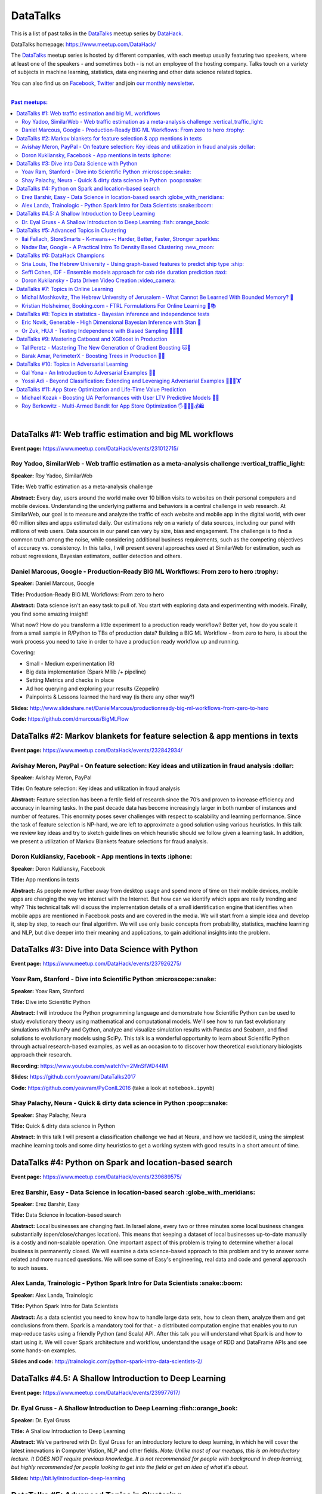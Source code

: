 DataTalks
#########


This is a list of past talks in the  `DataTalks <https://www.meetup.com/DataHack>`_ meetup series by `DataHack <http://datahack-il.com/>`_.

DataTalks homepage: https://www.meetup.com/DataHack/

The `DataTalks <https://www.meetup.com/DataHack>`_ meetup series is hosted by different companies, with each meetup usually featuring two speakers, where at least one of the speakers - and sometimes both - is not an employee of the hosting company. Talks touch on a variety of subjects in machine learning, statistics, data engineering and other data science related topics. 

You can also find us on `Facebook <https://www.facebook.com/datahackil/>`_, `Twitter <https://twitter.com/DataHackIL/>`_ and join `our monthly newsletter <https://mailchi.mp/2c67d69eb667/datahack-newsletter>`_. 

|

.. contents:: **Past meetups:**

.. section-numbering:

|

DataTalks #1: Web traffic estimation and big ML workflows 
=========================================================
**Event page:** https://www.meetup.com/DataHack/events/231012715/

Roy Yadoo, SimilarWeb - Web traffic estimation as a meta-analysis challenge :vertical_traffic_light:
------------------------------------------------------------------------------------
**Speaker:** Roy Yadoo, SimilarWeb

**Title:** Web traffic estimation as a meta-analysis challenge

**Abstract:** Every day, users around the world make over 10 billion visits to websites on their personal computers and mobile devices. Understanding the underlying patterns and behaviors is a central challenge in web research. At SimilarWeb, our goal is to measure and analyze the traffic of each website and mobile app in the digital world, with over 60 million sites and apps estimated daily. Our estimations rely on a variety of data sources, including our panel with millions of web users. Data sources in our panel can vary by size, bias and engagement. The challenge is to find a common truth among the noise, while considering additional business requirements, such as the competing objectives of accuracy vs. consistency. 
In this talks, I will present several approaches used at SimilarWeb for estimation, such as robust regressions, Bayesian estimators, outlier detection and others. 



Daniel Marcous, Google - Production-Ready BIG ML Workflows: From zero to hero :trophy:
--------------------------------------------------------------------------------
**Speaker:** Daniel Marcous, Google

**Title:** Production-Ready BIG ML Workflows: From zero to hero

**Abstract:** Data science isn't an easy task to pull of. You start with exploring data and experimenting with models. Finally, you find some amazing insight!

What now? How do you transform a little experiment to a production ready workflow? Better yet, how do you scale it from a small sample in R/Python to TBs of production data? 
Building a BIG ML Workflow - from zero to hero, is about the work process you need to take in order to have a production ready workflow up and running.

Covering:

* Small - Medium experimentation (R) 
* Big data implementation (Spark Mllib /+ pipeline) 
* Setting Metrics and checks in place 
* Ad hoc querying and exploring your results (Zeppelin) 
* Painpoints & Lessons learned the hard way (is there any other way?)

**Slides:** http://www.slideshare.net/DanielMarcous/productionready-big-ml-workflows-from-zero-to-hero

**Code:** https://github.com/dmarcous/BigMLFlow



DataTalks #2: Markov blankets for feature selection & app mentions in texts 
===========================================================================
**Event page:** https://www.meetup.com/DataHack/events/232842934/

Avishay Meron, PayPal - On feature selection: Key ideas and utilization in fraud analysis :dollar:
-----------------------------------------------------------------------------------------
**Speaker:** Avishay Meron, PayPal

**Title:** On feature selection: Key ideas and utilization in fraud analysis

**Abstract:** Feature selection has been a fertile field of research since the 70’s and proven to increase efficiency and accuracy in learning tasks. In the past decade data has become increasingly larger in both number of instances and number of features. This enormity poses sever challenges with respect to scalability and learning performance. Since the task of feature selection is NP-hard, we are left to approximate a good solution using various heuristics. In this talk we review key ideas and try to sketch guide lines on which heuristic should we follow given a learning task. In addition, we present a utilization of Markov Blankets feature selections for fraud analysis. 



Doron Kukliansky, Facebook - App mentions in texts :iphone:
--------------------------------------------------
**Speaker:** Doron Kukliansky, Facebook

**Title:** App mentions in texts

**Abstract:** As people move further away from desktop usage and spend more of time on their mobile devices, mobile apps are changing the way we interact with the Internet. But how can we identify which apps are really trending and why? This technical talk will discuss the implementation details of a small identification engine that identifies when mobile apps are mentioned in Facebook posts and are covered in the media. We will start from a simple idea and develop it, step by step, to reach our final algorithm. We will use only basic concepts from probability, statistics, machine learning and NLP, but dive deeper into their meaning and applications, to gain additional insights into the problem.




DataTalks #3: Dive into Data Science with Python 
================================================
**Event page:** https://www.meetup.com/DataHack/events/237926275/

Yoav Ram, Stanford - Dive into Scientific Python :microscope::snake:
------------------------------------------------
**Speaker:** Yoav Ram, Stanford

**Title:** Dive into Scientific Python

**Abstract:** I will introduce the Python programming language and demonstrate how Scientific Python can be used to study evolutionary theory using mathematical and computational models. We'll see how to run fast evolutionary simulations with NumPy and Cython, analyze and visualize simulation results with Pandas and Seaborn, and find solutions to evolutionary models using SciPy. This talk is a wonderful opportunity to learn about Scientific Python through actual research-based examples, as well as an occasion to to discover how theoretical evolutionary biologists approach their research.

**Recording:** https://www.youtube.com/watch?v=2MnSfWD44IM

**Slides:** https://github.com/yoavram/DataTalks2017

**Code:** https://github.com/yoavram/PyConIL2016  (take a look at ``notebook.ipynb``)



Shay Palachy, Neura - Quick & dirty data science in Python :poop::snake:
----------------------------------------------------------
**Speaker:** Shay Palachy, Neura  

**Title:** Quick & dirty data science in Python

**Abstract:** In this talk I will present a classification challenge we had at Neura, and how we tackled it, using the simplest machine learning tools and some dirty heuristics to get a working system with good results in a short amount of time. 



DataTalks #4: Python on Spark and location-based search
=======================================================
**Event page:** https://www.meetup.com/DataHack/events/239689575/

Erez Barshir, Easy - Data Science in location-based search :globe_with_meridians:
------------------------------------------------
**Speaker:** Erez Barshir, Easy

**Title:** Data Science in location-based search

**Abstract:** Local businesses are changing fast. In Israel alone, every two or three minutes some local business changes substantially (open/close/changes location). This means that keeping a dataset of local businesses up-to-date manually is a costly and non-scalable operation. One important aspect of this problem is trying to determine whether a local business is permanently closed. We will examine a data science-based approach to this problem and try to answer some related and more nuanced questions. We will see some of Easy's engineering, real data and code and general approach to such issues. 


Alex Landa, Trainologic - Python Spark Intro for Data Scientists :snake::boom:
----------------------------------------------------------------
**Speaker:** Alex Landa, Trainologic

**Title:** Python Spark Intro for Data Scientists 

**Abstract:** As a data scientist you need to know how to handle large data sets, how to clean them, analyze them and get conclusions from them. Spark is a mandatory tool for that - a distributed computation engine that enables you to run map-reduce tasks using a friendly Python (and Scala) API. After this talk you will understand what Spark is and how to start using it. We will cover Spark architecture and workflow, understand the usage of RDD and DataFrame APIs and see some hands-on examples.

**Slides and code:** http://trainologic.com/python-spark-intro-data-scientists-2/



DataTalks #4.5: A Shallow Introduction to Deep Learning 
=====================================================
**Event page:** https://www.meetup.com/DataHack/events/239977617/

Dr. Eyal Gruss - A Shallow Introduction to Deep Learning :fish::orange_book:
------------------------------------------------
**Speaker:** Dr. Eyal Gruss

**Title:** A Shallow Introduction to Deep Learning

**Abstract:** We've partnered with Dr. Eyal Gruss for an introductory lecture to deep learning, in which he will cover the latest innovations in Computer Vistion, NLP and other fields. *Note: Unlike most of our meetups, this is an introductory lecture. It DOES NOT require previous knowledge. It is not recommended for people with background in deep learning, but highly recommended for people looking to get into the field or get an idea of what it's about.*

**Slides:** http://bit.ly/introduction-deep-learning




DataTalks #5: Advanced Topics in Clustering
===========================================

**Event page:** https://www.meetup.com/DataHack/events/242507384/


Ilai Fallach, StoreSmarts - K-means++: Harder, Better, Faster, Stronger :sparkles:
----------------------------------------------------------------------
**Speaker:** Ilai Fallach, StoreSmarts

**Title:** K-means++: Harder, Better, Faster, Stronger

**Abstract:** In this talk I will give an overview of center-based clustering methods, starting from the well known k-center and k-means methods. These will give the motivation for the k-means++ method, which extends k-means by making the random initialization of data points more intelligent. We will show guarantees on convergence and approximation of the algorithm, and go through the actual proofs.

**Slides:** https://github.com/DataHackIL/DataTalks/blob/master/DataTalks_5/clustering-intro-center-based.pdf


Nadav Bar, Google - A Practical Intro To Density Based Clustering :new_moon:
-----------------------------------------------------------------
**Speaker:** Nadav Bar, Google

**Title:** A Practical Intro To Density Based Clustering

**Abstract:** Although they have received less attention compared to Centroid-based clustering methods, such as k-means, density based clustering methods offer some very appealing features for their users, including the ability to discover the number of clusters automatically, as well as the detection of clusters of different shapes and sizes. In this talk, I will present several density-based clustering methods, starting from the classic DBSCAN method, and moving forward to newer and more advanced methods. As part of the talk, we will walk through each algorithm’s inner workings, and we will also see live code examples for each of the clustering methods.

**Slides:** https://github.com/DataHackIL/DataTalks/blob/master/DataTalks_5/density_clustering_datahack_meetup.pdf
**Code:** https://github.com/nadavbar/density-based-clustering



DataTalks #6: DataHack Champions
================================

Our sixth meetup was hosted by Taboola, and featured cool past projects done in DataHack.  

**Event page:** https://www.meetup.com/DataHack/events/242508298/

Sria  Louis, The Hebrew University -  Using graph-based features to predict ship type :ship:
----------------------------------------------------------------------
**Speaker:** Sraia  Louis, The Hebrew University of Jerusalem

**Title:** Using graphs to predict ship type according to ship behavior

**Abstract:** Given the behavior of ships such as port visits and ship-to-ship meetings - we are trying to categorize ship type based on ship behavior: oil, container, fishing etc. In this talk we will discuss how engineering new features based on the graph that a ship spans can capture a ship's behavior and thus improve classification accuracy. We will present the problem, the mathematical tools and some intuition - and for the fun we will conclude with failure points (and possible solutions).

**Video:** https://www.youtube.com/watch?v=xk3Z0zgbS4I

**Slides:** https://github.com/DataHackIL/DataTalks/blob/master/DataTalks_6/DataTalks_6_Sea_snails.pdf


Seffi Cohen, IDF -  Ensemble models approach for cab ride duration prediction :taxi:
----------------------------------------------------------------------
**Speaker:** Seffi Cohen, Chief Data Scientist, IDF

**Title:** A model ensemble approach for cab ride duration prediction

**Abstract:** In this talk I'll share how we attempted to predict a cab ride duration using various generated features and models, and how we settled on a model ensemble approach to utilize the advantages of different models and used it to win the Final challenge of DataHack 2016. I will also talk about ensemble methods, how to choose a model that will give good results in a short amount of time and how to engineer and choose good features. Finally, I will share lessons learned from multiple kaggle competitions and being part of winning teams in DataHack for two years in a row.

**Video:** https://www.youtube.com/watch?v=8d_9n10s3SQ

**Slides:** https://github.com/DataHackIL/DataTalks/blob/master/DataTalks_6/datatalks_6-eta_prediction_challenge.pdf


Doron Kukliansky -  Data Driven Video Creation :video_camera:
-------------------------------------------------------
**Speaker:** Doron Kukliansky

**Title:** Data Driven Video Creation

**Abstract:**  In this talk we will discuss our DataHack project in which we attempted to generate new episodes of The Simpsons, using data science tool. We will see the general approach, the data we had, but more importantly, the data we did not have and how we compensated for it. We will also deep dive into two technical problems we encountered during the project and are of general interest:

- The first is speaker recognition, for which we'll discuss the MFCC features and how they can be used for classification.

- The second is semantic sentence similarity, for which we'll discuss the Word Mover's Distance, it's origin and usage.

*(prior familiarity with The Simpsons isn't necessary but is an advantage)*

**Video:** https://www.youtube.com/watch?v=GwKq3pHkNc0

**Slides:** https://github.com/DataHackIL/DataTalks/blob/master/DataTalks_6/DataTalks_6-SimPhony.pdf




DataTalks #7:  Topics in Online Learning
========================================

Our seventh meetup was hosted by Booking.com, and was focused on online learning.

**Event page:** https://www.meetup.com/DataHack/events/248628019/


Michal Moshkovitz, The Hebrew University of Jerusalem - What Cannot Be Learned With Bounded Memory? 💾
------------------------------------------------------------------------------------------------------
**Speaker:** Michal Moshkovitz, The Hebrew University of Jerusalem

**Title:** What Cannot Be Learned With Bounded Memory?

**Abstract:** How does computational online learning change when one cannot store all the examples one sees in memory? This question has seen a burst of interest in the past couple of years, leading to the surprising theorem that there exist simple concepts (parities) that require an extraordinary amount of time to learn unless one has quite a lot of memory. In this work we show that in fact most concepts cannot be learned without sufficient memory. This subsumes the aforementioned theorem and implies similar results for other concepts of interest. The new results follow from a general combinatorial framework that we developed to prove lower bounds for space bounded learning.

**About the speaker:** Michal Moshkovitz is a Ph.D. student at The Edmond & Lily Safra Center for Brain Sciences at The Hebrew University of Jerusalem, Israel. She is researching machine learning inspired by neuroscience and aided by tools from theoretical computer science and combinatorics.

**Slides:** https://github.com/DataHackIL/DataTalks/blob/master/DataTalks_7/DataTalks7-Michal_Moshkovitz-What_Cannot_Be_Learned_With_Bounded_Memory.pdf


Kristian Holsheimer, Booking.com - FTRL Formulations For Online Learning 📱📚
-----------------------------------------------------------------------------
**Speaker:** Kristian Holsheimer, Booking.com

**Title:** FTRL Formulations For Online Learning

**Abstract:** What do you do when you want to train a machine learning model on a dataset that doesn't fit in memory? There's been a lot of attention on scalable machine learning solutions that look very promising, but require access to a large data cluster. In this talk I'll present a scalable machine learning solution that works on your own laptop. In particular, I'll explain how to use online learning as a scalable technique for (batch) machine learning, with some specific business applications from Booking.com. I'll also provide some reasoning and intuition as to why this online learning approach works so well in settings for which it wasn't originally intended. Along the way, we'll touch upon an interesting formulation of online learning known as "Follow The Regularized Leader" (FTRL).

**About the speaker:** Kris is a data scientist at Booking.com with experience in applied machine learning for advertising and fraud prevention. Kris' background is in theoretical physics, with a PhD in string theory from the University of Amsterdam.

**Slides:** https://github.com/DataHackIL/DataTalks/blob/master/DataTalks_7/DataTalks7-Kristian_Holsheimer-Online_and_out-of-core_learning_with_FTRL.pdf


DataTalks #8: Topics in statistics - Bayesian inference and independence tests
==============================================================================

Our eigth meetup was hosted by Taboola, and was focused on topics in statistics.

**Event page:** https://www.meetup.com/DataHack/events/256061145/


Eric Novik, Generable - High Dimensional Bayesian Inference with Stan 🔬
-----------------------------------------------------------------------
**Speaker:** Eric Novik, Generable

**Title:** High Dimensional Bayesian Inference with Stan

**Abstract:** Big data is everywhere but it takes more than running one million logistic
regressions in parallel to make sense of it. As the size of datasets increase, we can start modeling the underlying phenomena with higher and higher precision.
As the model complexity expands, our task of fully characterizing the uncertainty of all the unknowns becomes exponentially difficult. This problem eluded statistical computing until recently when we learned how to efficiently sample from high-dimensional distributions.
In this talk, I will describe the problem posed by Bayesian learning, how it compares to traditional ML (ML: Machine Learning or Maximum Likelihood), and show how we use these methods to solve difficult problems clinical research.

**About the speaker:** Eric Novik is an applied statistician and CEO of Generable. At Generable, Eric is responsible for the strategic direction, probabilistic modeling, and scope and requirements of the company's clinical research platform. Prior to Generable, Eric was a senior data scientist at TIBCO Spotfire where he built statistical applications for customers in Pharma and Finance sectors. In 2010, Eric started Risktail, an analytics software company. He has an MA in Statistics from Columbia University.


**Slides:** TBA


Or Zuk, HUJI - Testing Independence with Biased Sampling 💪👨👨👨 
---------------------------------------------------------------
**Speaker:** Or Zuk, The Hebrew University of Jerusalem

**Title:** Testing Independence with Biased Sampling

**Abstract:** Testing for association, or dependency, between pairs of random variables is a fundamental problem in statistics, and such tests are performed for many pairs of variables in large scale modern datasets. In some applications, one needs to test independence of two random variables X and Y, given observations with known biased sampling.
The biased sampling is formulated using a non-negative weighing function w(x,y), such that we observe samples from a density proportional to f_XY(x,y) * w(x,y), and if not dealt with properly, may confound our tests for dependency in the (unbiased) density f_XY. This problem generalizes a well known truncation model obtained by taking w(x,y)=I(x(i) an asymptotic bootstrap-based approach and (ii) an exact permutation-test with non-uniform sampling of permutations using MCMC. We show that our test is consistent for important special cases of the problem, and achieves improved power compared to competing methods.

**About the speaker:** Or Zuk is a faculty member at the department of statistics at the Hebrew University. He was a visited professor at the Toyota technical institute in Chicago, did a post doc at Broad institute and received his Ph.D. in Computer Science and Applied Mathematics from the Weizmann Institute. His research focuses on statistical and algorithmic problems arising from genomics applications.

**Slides:** TBA


DataTalks #9:  Mastering Catboost and XGBoost in Production
===========================================================

Our ninth meetup was hosted by PerimeterX, and was focused on gradient boosted trees.

**Event page:** https://www.meetup.com/DataHack/events/257155216/


Tal Peretz - Mastering The New Generation of Gradient Boosting 🐱🌳
------------------------------------------------------------------
**Speaker:** Tal Peretz

**Title:** Mastering The New Generation of Gradient Boosting

**Abstract:** Gradient Boosted Decision Trees are the hottest ML models for tabular data. These models have already taken over Kaggle and are now taking over the industry. In this talk, we are going to explore and compare XGBoost, LightGBM & the cool kid on the block - Catboost.

**About the speaker:** Tal Peretz is a Data Scientist, Software Engineer, and a Continuous Learner. You may know him as DataHack 2018 1st prize winner (with his brother). Previously, he founded and lead the Israeli Air Force Data Science team. Nowadays he is leveraging ML to fight fraud at simplex.com. Tal also writes for KDnuggets, Towards Data Science and HackerNoon. You can reach him at talperetz.com

**Video:** https://www.youtube.com/watch?v=V6nMkUiBdTI&t=0s&index=7&list=PLZYkt7161wELBhCKNMMthhNo61Z2k8xtu

**Slides:** TBA

**More details:** https://talperetz.github.io/Tal-Peretz/mastering_the_new_generation_of_gradient_boosting/mastering_the_new_generation_of_gradient_boosting.html


Barak Amar, PerimeterX - Boosting Trees in Production 🚀🌳 
-------------------------------------------------------------
**Speaker:** Barak Amar, PerimeterX

**Title:** Boosting Trees in Production

**Abstract:** Boosted trees is one of the most useful and common techniques for predictive modeling, and it is used by many of our models.

When developing a new model, we go through many iterations of research and production and thus we had to find a way to effectively propagate changes from the research to the production pipeline. Generally, we can classify these changes into one of two types: feature-engineering changes (i.e. features pre-processing logic) and model topology changes (e.g. tree depth, number of trees, etc.). Our goal was to achieve a simple architecture that would allow us to propagate these changes without the need to write additional production side code.

This presentation will introduce the main solutions and approaches that are in use by the community today, together with their advantages and disadvantages. We will also present the actual solution implemented in our production flow together with some important best-practices learnt the hard way.

**About the speaker:** Barak Amar is a software architect at PerimeterX.

**Video:** https://www.youtube.com/watch?v=AVhcVraKXis&index=7&list=PLZYkt7161wELBhCKNMMthhNo61Z2k8xtu

**Slides:** https://github.com/DataHackIL/DataTalks/blob/master/DataTalks_9/Boosting%20Trees%20in%20Production%20-%20DataTalks%20%239%20Meetup%202019-01-22.pdf



DataTalks #10: Topics in Adversarial Learning
=============================================

Our tenth meetup was hosted by Oracle Data Cloud, and was focused on adversarial learning.

**Event page:** https://www.meetup.com/DataHack/events/258554649/


Gal Yona - An Introduction to Adversarial Examples 🔫📌
--------------------------------------------------------
**Speaker:** Gal Yona

**Title:** An Introduction to Adversarial Examples

**Abstract:** It has recently been established that neural networks are extremely vulnerable to adversarial attacks. These are adversarially chosen inputs, which - despite being almost indistinguishable from natural data (to a human observer) - can easily fool the network into wrong (even silly) predictions. What could explain the vulnerability of DL to such attacks? And most importantly, can networks be trained to withstand them?

In this talk, I will give a general, high-level introduction to this exciting field of research. We will emphasize the fact that the current solutions are in fact a particular instantiation of Adversarial Learning, a general formulation that can be incredibly useful even without the threat of real-life adversaries.

**About the speaker:** Gal Yona is a Ph.D. student at the Weizmann Institute of Science. Her research is focused on the concerns and implications involved with deploying algorithmic (particularly, machine learning) tools in high-stakes environments. In particular, she works on addressing issues of fairness and non-discrimination, interpretability and robustness from a computational perspective.

**Video:** https://www.youtube.com/watch?v=Z9D87D_zkOA&list=PLZYkt7161wELBhCKNMMthhNo61Z2k8xtu&index=11&t=10s

**Slides:** https://github.com/DataHackIL/DataTalks/blob/master/DataTalks_10/DataTalks%2010%20-%20Gal%20Yona%20-%20A%20Brief%20Introduction%20to%20Adversarial%20Examples.pdf


Yossi Adi - Beyond Classification: Extending and Leveraging Adversarial Examples 🤸🏽‍♀️🏋 
--------------------------------------------------------------------------------------
**Speaker:** Yossi Adi

**Title:** Beyond Classification: Extending and Leveraging Adversarial Examples

**Abstract:** In this talk, I'll focus on three main topics: (i) generating adversarial examples for structured tasks; (ii) defenses against adversarial examples and the detection of such; (iii) the use of adversarial examples for our own good.
First, I'll describe Houdini, a novel flexible approach for generating adversarial examples specifically tailored for the final measure of performance of the task, considered be it combinatorial and non-decomposable. I'll demonstrate how Houdini can be applied to a range of applications such as speech recognition, speaker verification, pose estimation and semantic segmentation. Next, in the context of defenses against adversarial examples, I'll present several approaches for defending against adversarial examples and detecting adversarial attacks by investigating the network's behavior only. Lastly, I'll suggest few ideas on how can one use this weakness of neural networks for his own benefit.

**About the speaker:** Yossi Adi is a Ph.D. candidate at Bar-Ilan University, in the Machine Learning for Speech and Language Processing Laboratory under the supervision of Prof. Joseph Keshet. He received an M.Sc. degree from Bar-Ilan University in 2015. His research spans both core machine learning methods and their security aspects, concentrating on speech recognition, speech and audio processing, and sequential tasks. Mr. Adi is also the drummer and founder of Lucille Crew - an international groove collective, fusing elements of Hip-Hop, Funk & Soul.

**Video:** https://youtu.be/42Zt58IqjuY

**Slides:** https://github.com/DataHackIL/DataTalks/blob/master/DataTalks_10/DataTalks%2010%20-%20Yossi%20Adi%20-%20Beyond%20Classification-%20Extending%20and%20%20Leveraging%20Adversarial%20Examples.pdf



DataTalks #11: App Store Optimization and Life-Time Value Prediction
====================================================================

Our eleventh meetup was hosted by Playstudios Israel and StoreMaven, and explored how two companies are using data science to perform App Store optimization and Life-Time Value prediction.

**Event page:** https://www.meetup.com/DataHack/events/262090862/


Michael Kozak - Boosting UA Performances with User LTV Predictive Models 💉📱
-----------------------------------------------------------------------------
**Speaker:** Michael Kozak

**Title:** Boosting UA Performances with User LTV Predictive Models

**Abstract:** Predicting users' Life-Time Value (LTV) is a highly required demand across the marketing domain. An accurate model yields better optimization by smartly allocating budget between ad network, shortening the recoup period and reducing risk in investment. A challenge in this context is that marketing managers need to know where the winds blow very early in the business unit's lifetime to make decisions. Gaming companies encounter yet another challenge as social games traditionally have low paying rate, which makes the data-set imbalanced.
How can we predict our users' behavior, based solely on their first few days in the app?

In this talk, I will go through the benefits on building your LTV model on the user level, what components this LTV model has, how to test your model performance, and finally, how you can exploit the LTV model into other domains in your business.

**About the speaker:** Michael Kozak holds a Bachelor's degree in Industrial Engineering and a Master's degree in Statistics. He focuses his entire work in the Playstudios' UA team, creating predictive models to assist the day-to-day UA activity.

**Video:** TBA

**Slides:** https://github.com/DataHackIL/DataTalks/blob/master/DataTalks_11/Michael%20Kozak%2C%20Playstudios%20-%20Boosting%20UA%20Performance%20with%20User%20LTV%20Predictive%20Models.pdf


Roy Berkowitz - Multi-Armed Bandit for App Store Optimization 🖐🖖👋🔫💰🛍
---------------------------------------------------------------------------
**Speaker:** Roy Berkowitz

**Title:** Multi-Armed Bandit for App Store Optimization

**Abstract:** The transition from web to mobile has mobile app developers faced with numerous challenges in creating sustainable growth. While on the web all traffic goes through the website, where tools such as Google Analytics for intelligence and A/B testing through Optimize, provide many insights, these simply don’t exist for mobile.

With the App Store acting as a gateway, where 100% of users have to pass through to download an app, your App Store presence is becoming essentially your new “homepage”, hugely impacting your business success. Understanding a user’s behavior is what will enable marketers and UA teams to crack the marketing challenge that comes with the App Store environment. The key to unlocking this challenge lies in implementing a solution that creates usable data insights that can then be implemented.

That is the challenge that StoreMaven tackled. By inventing a solution that enables the market to analyze and test their app store, StoreMaven is transforming the way top app developers like Facebook, Zynga, Uber, and Warner Brothers optimize their app’s marketing performance and answering the question: How do we test our app store to gain insights that lead us to concrete, easily implemented results.
In this talk, I am going to present how StoreMaven’s proprietary algorithm StoreIQ works to find the best variation in multi variable testing on the App Store. The algorithm, based on “Multi-Armed-Bandit” concepts, continuously evolves using billions of App Store engagement observations to ensure accuracy.

**About the speaker:** As the Director of Data at StoreMaven, Roy focuses on leveraging data to enable informed decision making and is passionate about hacking data problems to optimize the mobile growth world.

**Video:** TBA

**Slides:** https://github.com/DataHackIL/DataTalks/blob/master/DataTalks_11/StoreIQ%20-%20The%20Multi-Armed%20Bandit%20for%20App%20Store%20Optimization%20by%20StoreMaven.pdf



